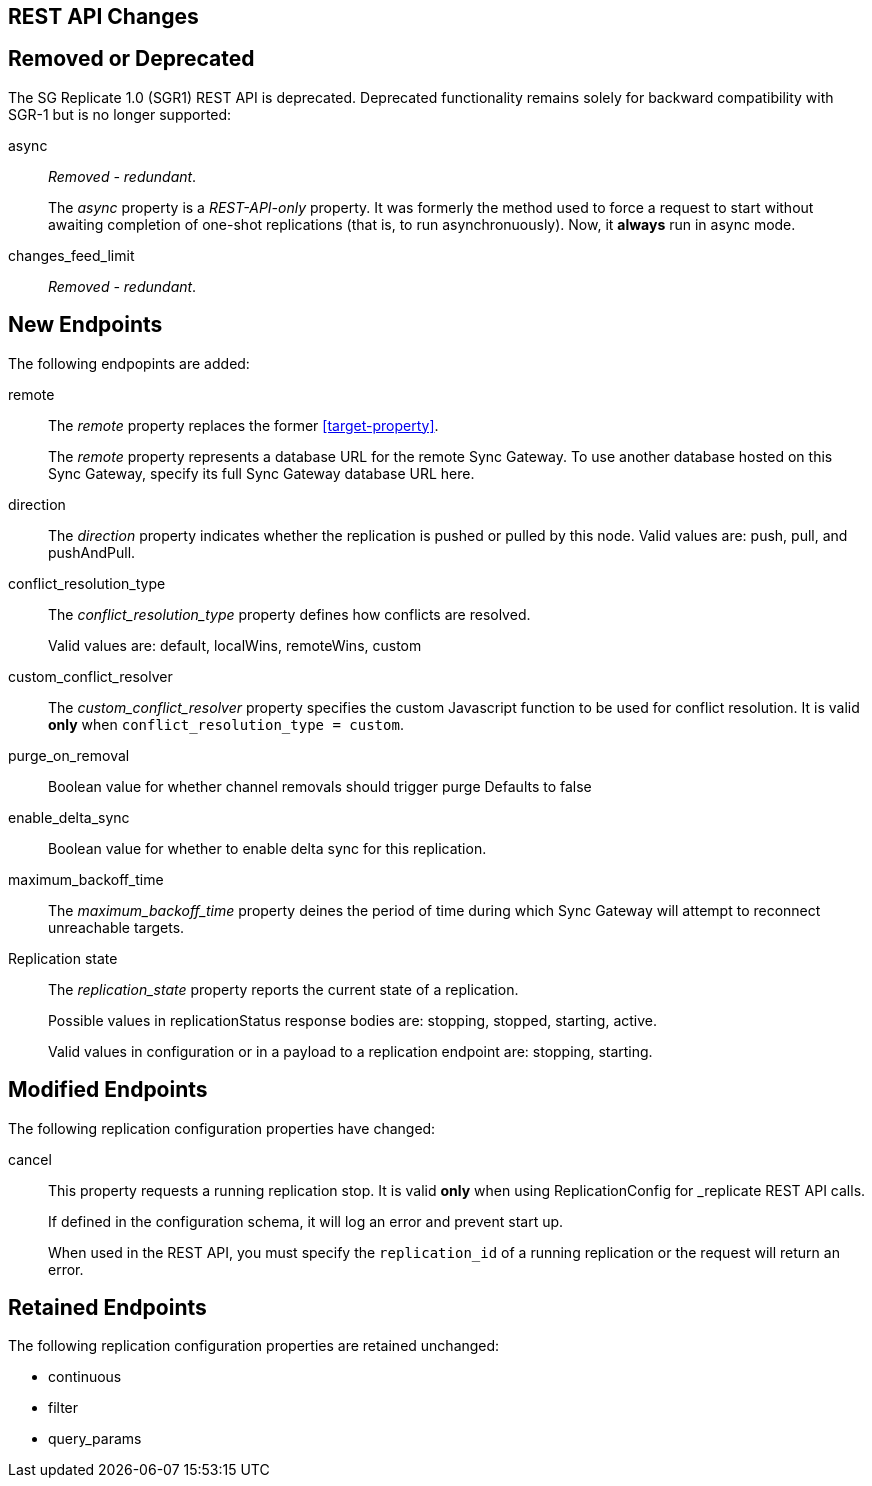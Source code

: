 :page-partial:
// This content may be used in multiple places
// Tag Schema
// - all
//  - allmajor-minor
//    - version-major-minor *
//      - version-full *
//        - version-full-structuralonly
//        - version-full-removedonly
//          -config-prop-name
//          -config-prop-name
//        - version-full-newonly
//        - version-full-modifiedonly
//        - version-full-retainedonly
//      - version-full *
//    - version-major-minor *
// End tag schema

// BEGIN CONTENT
// tag::all[]
// tag::all2-8[]
// tag::2-8-1[]
// replace me with content
// end::2-8-1[]
// tag::2-8-0[]
== REST API Changes
// tag::2-8-0-structuralonly[]

== Removed or Deprecated
// tag::2-8-0-removedonly[]

The SG Replicate 1.0 (SGR1) REST API is deprecated.
Deprecated functionality remains solely for backward compatibility with SGR-1 but is no longer supported:

// tag::async[]
async::
_Removed - redundant_.
+
The _async_ property is a _REST-API-only_ property.
It was formerly the method used to force a request to start without awaiting completion of one-shot replications (that is, to run asynchronuously).
Now, it *always* run in async mode.
// end::async[]

// tag::change-feed-limit[]
changes_feed_limit::
_Removed - redundant_.
// end::change-feed-limit[]
// end::2-8-0-removedonly

// tag::2-8-0-newonly[]

== New Endpoints

The following endpopints are added:

// tag::remote[]
[[remote-property, remote]]
remote::
The _remote_ property replaces the former <<target-property>>.
+
The _remote_ property represents a database URL for the remote Sync Gateway.
To use another database hosted on this Sync Gateway, specify its full Sync Gateway database URL here.
// end::remote[]

// tag::direction[]
direction::
The _direction_ property indicates whether the replication is pushed or pulled by this node.
Valid values are: push, pull, and pushAndPull.
// end::direction[]

// tag::conflict-resolution-type[]
conflict_resolution_type::
The _conflict_resolution_type_ property defines how conflicts are resolved.
+
Valid values are: default, localWins, remoteWins, custom
// end::conflict-resolution-type[]

// tag::conflict-resolver[]
custom_conflict_resolver::
The _custom_conflict_resolver_ property specifies the custom Javascript function to be used for conflict resolution. It is valid *only* when `conflict_resolution_type = custom`.
// end::conflict-resolver[]

// tag::purge-on-removal[]
purge_on_removal::
Boolean value for whether channel removals should trigger purge
Defaults to false
// end::purge-on-removal[]

// tag::enable-delta-sync[]
enable_delta_sync::
Boolean value for whether to enable delta sync for this replication.
// end::enable-delta-sync[]

// tag::maximum-backoff-time[]
maximum_backoff_time::
The _maximum_backoff_time_ property deines the period of time during which Sync Gateway will attempt to reconnect unreachable targets.
// end::maximum-backoff-time[]

// tag::replication-state[]
Replication state::
The _replication_state_ property reports the current state of a replication.
+
Possible values in replicationStatus response bodies are: stopping, stopped, starting, active.
+
Valid values in configuration or in a payload to a replication endpoint are: stopping, starting.
// end::replication-state[]
// end::2-8-0-newonly[]


// tag::2-8-0-modifiedonly[]
== Modified Endpoints


The following replication configuration properties have changed:

// tag::cancel[]
cancel::
This property requests a running replication stop. It is valid *only* when using ReplicationConfig for _replicate REST API calls.
+
If defined in the configuration schema, it will log an error and prevent start up.
+
When used in the REST API, you must specify the `replication_id` of a running replication or the request will return an error.
// end::cancel[]
// end::2-8-0-modifiedonly[]

// tag::2-8-0-retainedonly[]
== Retained Endpoints

The following replication configuration properties are retained unchanged:

* continuous
* filter
* query_params
// end::2-8-0-retainedonly[]
// end::2-8-0[]
// end::all2-8[]
// end::all[]
// END CONTENT